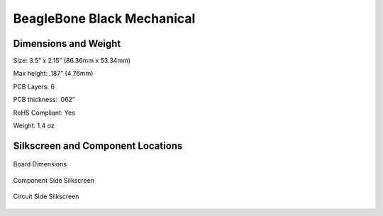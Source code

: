 .. _beagleboneblack-mechanical:

BeagleBone Black Mechanical
###############################

Dimensions and Weight
-------------------------

Size: 3.5” x 2.15” (86.36mm x 53.34mm)

Max height: .187” (4.76mm)

PCB Layers: 6

PCB thickness: .062”

RoHS Compliant: Yes

Weight: 1.4 oz

Silkscreen and Component Locations
--------------------------------------

.. figure:: media/image88.jpg
   :width: 530px
   :height: 782px
   :align: center
   :alt: Board Dimensions

   Board Dimensions


.. figure:: media/image89.jpg
   :width: 493px
   :height: 818px
   :align: center
   :alt: Component Side Silkscreen

   Component Side Silkscreen


.. figure:: media/image90.jpg
   :width: 501px
   :height: 772px
   :align: center
   :alt: Circuit Side Silkscreen

   Circuit Side Silkscreen
   
